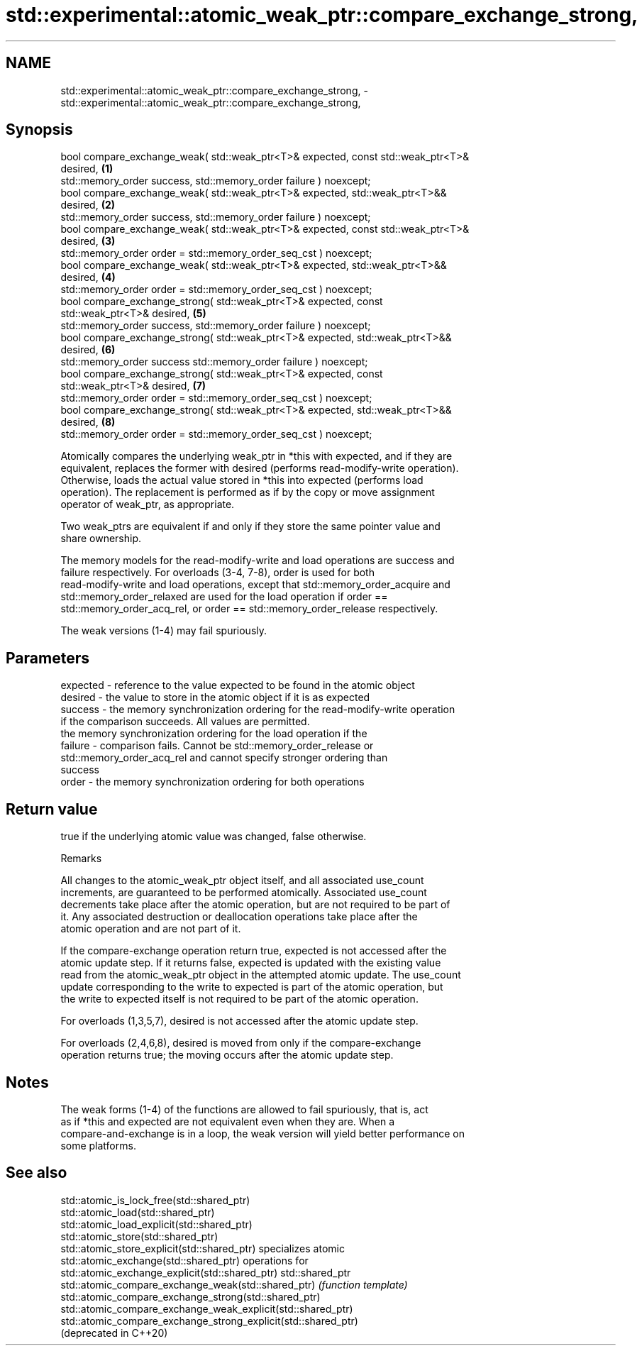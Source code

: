 .TH std::experimental::atomic_weak_ptr::compare_exchange_strong, 3 "2022.07.31" "http://cppreference.com" "C++ Standard Libary"
.SH NAME
std::experimental::atomic_weak_ptr::compare_exchange_strong, \- std::experimental::atomic_weak_ptr::compare_exchange_strong,

.SH Synopsis

   bool compare_exchange_weak( std::weak_ptr<T>& expected, const std::weak_ptr<T>&
   desired,                                                                        \fB(1)\fP
   std::memory_order success, std::memory_order failure ) noexcept;
   bool compare_exchange_weak( std::weak_ptr<T>& expected, std::weak_ptr<T>&&
   desired,                                                                        \fB(2)\fP
   std::memory_order success, std::memory_order failure ) noexcept;
   bool compare_exchange_weak( std::weak_ptr<T>& expected, const std::weak_ptr<T>&
   desired,                                                                        \fB(3)\fP
   std::memory_order order = std::memory_order_seq_cst ) noexcept;
   bool compare_exchange_weak( std::weak_ptr<T>& expected, std::weak_ptr<T>&&
   desired,                                                                        \fB(4)\fP
   std::memory_order order = std::memory_order_seq_cst ) noexcept;
   bool compare_exchange_strong( std::weak_ptr<T>& expected, const
   std::weak_ptr<T>& desired,                                                      \fB(5)\fP
   std::memory_order success, std::memory_order failure ) noexcept;
   bool compare_exchange_strong( std::weak_ptr<T>& expected, std::weak_ptr<T>&&
   desired,                                                                        \fB(6)\fP
   std::memory_order success std::memory_order failure ) noexcept;
   bool compare_exchange_strong( std::weak_ptr<T>& expected, const
   std::weak_ptr<T>& desired,                                                      \fB(7)\fP
   std::memory_order order = std::memory_order_seq_cst ) noexcept;
   bool compare_exchange_strong( std::weak_ptr<T>& expected, std::weak_ptr<T>&&
   desired,                                                                        \fB(8)\fP
   std::memory_order order = std::memory_order_seq_cst ) noexcept;

   Atomically compares the underlying weak_ptr in *this with expected, and if they are
   equivalent, replaces the former with desired (performs read-modify-write operation).
   Otherwise, loads the actual value stored in *this into expected (performs load
   operation). The replacement is performed as if by the copy or move assignment
   operator of weak_ptr, as appropriate.

   Two weak_ptrs are equivalent if and only if they store the same pointer value and
   share ownership.

   The memory models for the read-modify-write and load operations are success and
   failure respectively. For overloads (3-4, 7-8), order is used for both
   read-modify-write and load operations, except that std::memory_order_acquire and
   std::memory_order_relaxed are used for the load operation if order ==
   std::memory_order_acq_rel, or order == std::memory_order_release respectively.

   The weak versions (1-4) may fail spuriously.

.SH Parameters

   expected - reference to the value expected to be found in the atomic object
   desired  - the value to store in the atomic object if it is as expected
   success  - the memory synchronization ordering for the read-modify-write operation
              if the comparison succeeds. All values are permitted.
              the memory synchronization ordering for the load operation if the
   failure  - comparison fails. Cannot be std::memory_order_release or
              std::memory_order_acq_rel and cannot specify stronger ordering than
              success
   order    - the memory synchronization ordering for both operations

.SH Return value

   true if the underlying atomic value was changed, false otherwise.

  Remarks

   All changes to the atomic_weak_ptr object itself, and all associated use_count
   increments, are guaranteed to be performed atomically. Associated use_count
   decrements take place after the atomic operation, but are not required to be part of
   it. Any associated destruction or deallocation operations take place after the
   atomic operation and are not part of it.

   If the compare-exchange operation return true, expected is not accessed after the
   atomic update step. If it returns false, expected is updated with the existing value
   read from the atomic_weak_ptr object in the attempted atomic update. The use_count
   update corresponding to the write to expected is part of the atomic operation, but
   the write to expected itself is not required to be part of the atomic operation.

   For overloads (1,3,5,7), desired is not accessed after the atomic update step.

   For overloads (2,4,6,8), desired is moved from only if the compare-exchange
   operation returns true; the moving occurs after the atomic update step.

.SH Notes

   The weak forms (1-4) of the functions are allowed to fail spuriously, that is, act
   as if *this and expected are not equivalent even when they are. When a
   compare-and-exchange is in a loop, the weak version will yield better performance on
   some platforms.

.SH See also

   std::atomic_is_lock_free(std::shared_ptr)
   std::atomic_load(std::shared_ptr)
   std::atomic_load_explicit(std::shared_ptr)
   std::atomic_store(std::shared_ptr)
   std::atomic_store_explicit(std::shared_ptr)                   specializes atomic
   std::atomic_exchange(std::shared_ptr)                         operations for
   std::atomic_exchange_explicit(std::shared_ptr)                std::shared_ptr
   std::atomic_compare_exchange_weak(std::shared_ptr)            \fI(function template)\fP
   std::atomic_compare_exchange_strong(std::shared_ptr)
   std::atomic_compare_exchange_weak_explicit(std::shared_ptr)
   std::atomic_compare_exchange_strong_explicit(std::shared_ptr)
   (deprecated in C++20)
